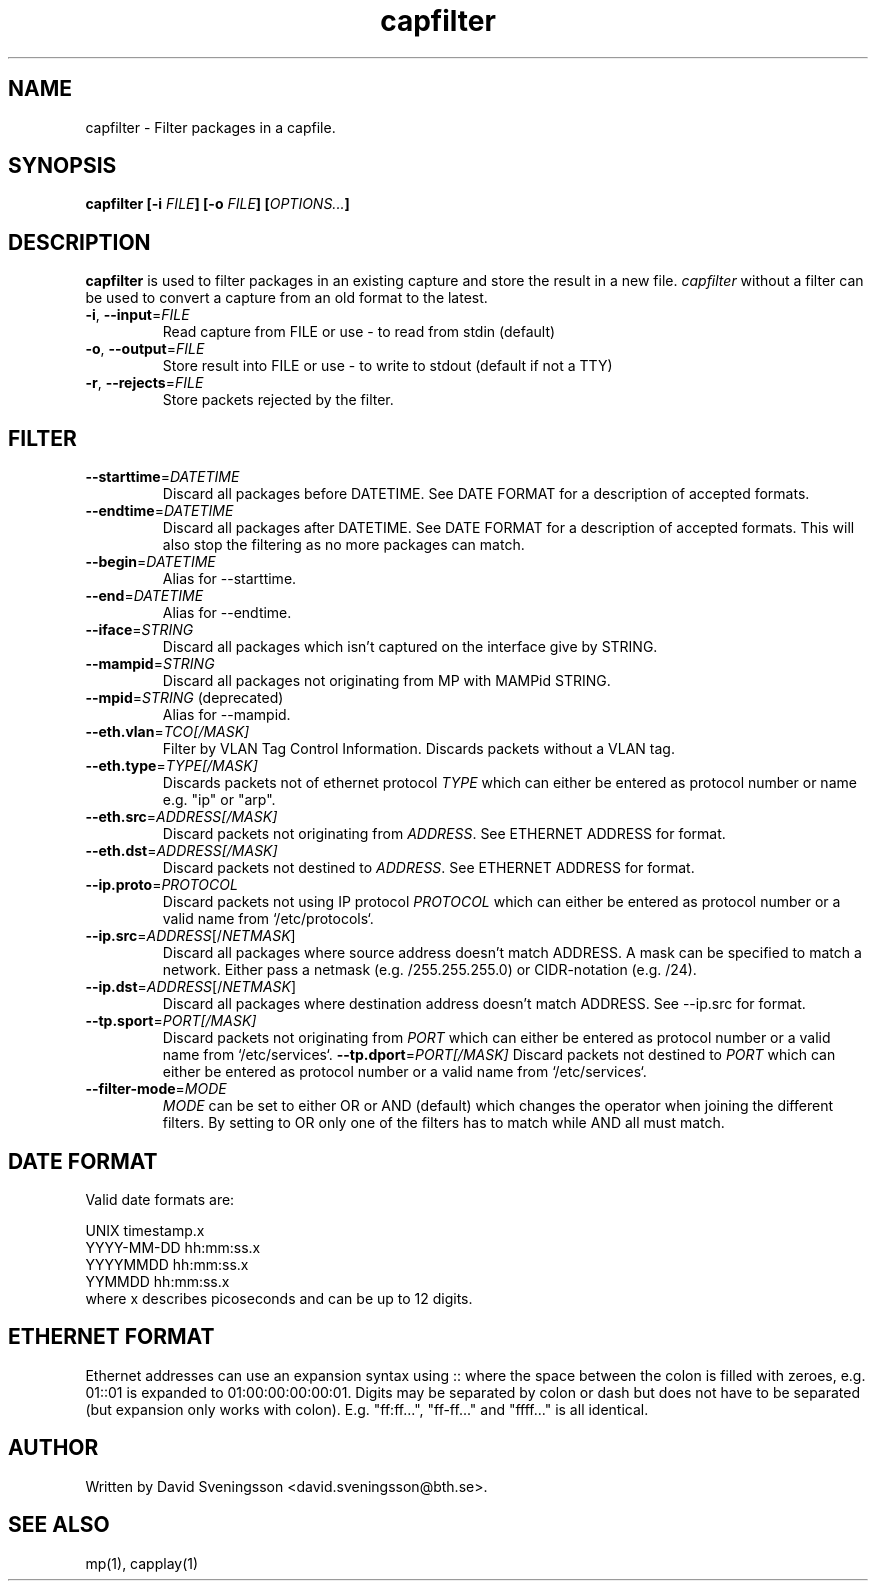 .TH capfilter 1 "18 Jun 2011" "BTH" "Measurement Area Manual"
.SH NAME
capfilter \- Filter packages in a capfile.
.SH SYNOPSIS
.nf
.B capfilter [-i \fIFILE\fP] [-o \fIFILE\fP] [\fIOPTIONS...\fP]
.SH DESCRIPTION
.BR capfilter
is used to filter packages in an existing capture and store the result in a new
file. \fIcapfilter\fP without a filter can be used to convert a capture from an
old format to the latest.
.TP
\fB\-i\fR, \fB\-\-input\fR=\fIFILE\fR
Read capture from FILE or use \- to read from stdin (default)
.TP
\fB\-o\fR, \fB\-\-output\fR=\fIFILE\fR
Store result into FILE or use \- to write to stdout (default if not a TTY)
.TP
\fB\-r\fR, \fB\-\-rejects\fR=\fIFILE\fR
Store packets rejected by the filter.
.SH FILTER
.TP
\fB\-\-starttime\fR=\fIDATETIME\fR
Discard all packages before DATETIME. See DATE FORMAT for a description of
accepted formats.
.TP
\fB\-\-endtime\fR=\fIDATETIME\fR
Discard all packages after DATETIME. See DATE FORMAT for a description of
accepted formats. This will also stop the filtering as no more packages can
match.
.TP
\fB\-\-begin\fR=\fIDATETIME\fR
Alias for --starttime.
.TP
\fB\-\-end\fR=\fIDATETIME\fR
Alias for --endtime.
.TP
\fB\-\-iface\fR=\fISTRING\fR
Discard all packages which isn't captured on the interface give by STRING.
.TP
\fB\-\-mampid\fR=\fISTRING\fR
Discard all packages not originating from MP with MAMPid STRING.
.TP
\fB\-\-mpid\fR=\fISTRING\fR (deprecated)
Alias for --mampid.
.TP
\fB\-\-eth.vlan\fR=\fITCO[/MASK]\fR
Filter by VLAN Tag Control Information. Discards packets without a VLAN tag.
.TP
\fB\-\-eth.type\fR=\fITYPE[/MASK]\fR
Discards packets not of ethernet protocol \fITYPE\fP which can either be entered as
protocol number or name e.g. "ip" or "arp".
.TP
\fB\-\-eth.src\fR=\fIADDRESS[/MASK]\fR
Discard packets not originating from \fIADDRESS\fP. See ETHERNET ADDRESS for format.
.TP
\fB\-\-eth.dst\fR=\fIADDRESS[/MASK]\fR
Discard packets not destined to \fIADDRESS\fP. See ETHERNET ADDRESS for format.
.TP
\fB\-\-ip.proto\fR=\fIPROTOCOL\fR
Discard packets not using IP protocol \fIPROTOCOL\fP which can either be entered as
protocol number or a valid name from `/etc/protocols`.
.TP
\fB\-\-ip.src\fR=\fIADDRESS\fR[/\fINETMASK\fP]
Discard all packages where source address doesn't match ADDRESS. A mask can be
specified to match a network. Either pass a netmask (e.g. /255.255.255.0) or
CIDR-notation (e.g. /24).
.TP
\fB\-\-ip.dst\fR=\fIADDRESS\fR[/\fINETMASK\fP]
Discard all packages where destination address doesn't match ADDRESS. See
\-\-ip.src for format.
.TP
\fB\-\-tp.sport\fR=\fIPORT[/MASK]\fR
Discard packets not originating from \fIPORT\fP which can either be entered as
protocol number or a valid name from `/etc/services`.
\fB\-\-tp.dport\fR=\fIPORT[/MASK]\fR
Discard packets not destined to \fIPORT\fP which can either be entered as
protocol number or a valid name from `/etc/services`.
.TP
\fB\-\-filter-mode\fR=\fIMODE\fR
\fIMODE\fP can be set to either OR or AND (default) which changes the operator
when joining the different filters. By setting to OR only one of the filters
has to match while AND all must match.
.SH DATE FORMAT
Valid date formats are:
.sp
UNIX timestamp.x
.br
YYYY-MM-DD hh:mm:ss.x
.br
YYYYMMDD hh:mm:ss.x
.br
YYMMDD hh:mm:ss.x
.TP
where x describes picoseconds and can be up to 12 digits.
.SH ETHERNET FORMAT
Ethernet addresses can use an expansion syntax using :: where the space between
the colon is filled with zeroes, e.g. 01::01 is expanded to 01:00:00:00:00:01.
Digits may be separated by colon or dash but does not have to be separated (but
expansion only works with colon). E.g. "ff:ff...", "ff-ff..." and "ffff..." is all
identical.
.SH AUTHOR
Written by David Sveningsson <david.sveningsson@bth.se>.
.SH "SEE ALSO"
mp(1), capplay(1)
